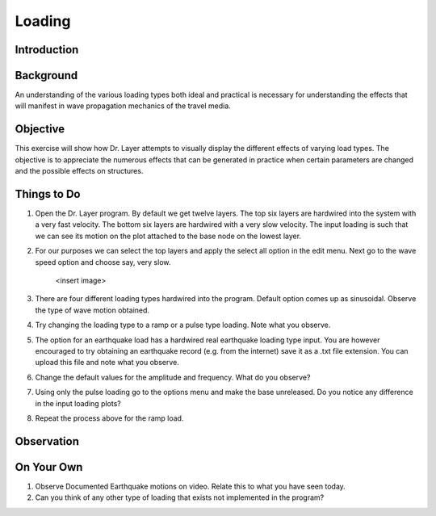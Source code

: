 Loading
================================

Introduction
***************************************************

Background
***************************************************
An understanding of the various loading types both ideal and practical is necessary for understanding the effects that will manifest in wave propagation mechanics of the travel media.

Objective
***************************************************
This exercise will show how Dr. Layer attempts to visually display the different effects of varying load types. The objective is to appreciate the numerous effects that can be generated in practice when certain parameters are changed and the possible effects on structures.

Things to Do
***************************************************
#. Open the Dr. Layer program. By default we get twelve layers. The top six layers are hardwired into the system with a very fast velocity. The bottom six layers are hardwired with a very slow velocity. The input loading is such that we can see its motion on the plot attached to the base node on the lowest layer.

#. For our purposes we can select the top layers and apply the select all option in the edit menu. Next go to the wave speed option and choose say, very slow.
    
    <insert image>

#. There are four different loading types hardwired into the program. Default option comes up as sinusoidal. Observe the type of wave motion obtained.

#. Try changing the loading type to a ramp or a pulse type loading. Note what you observe.

#. The option for an earthquake load has a hardwired real earthquake loading type input. You are however encouraged to try obtaining an earthquake record (e.g. from the internet) save it as a .txt file extension. You can upload this file and note what you observe.

#. Change the default values for the amplitude and frequency. What do you observe?

#. Using only the pulse loading go to the options menu and make the base unreleased. Do you notice any difference in the input loading plots?

#. Repeat the process above for the ramp load.

Observation
***************************************************

On Your Own
***************************************************
#. Observe Documented Earthquake motions on video. Relate this to what you have seen today.

#. Can you think of any other type of loading that exists not implemented in the program?